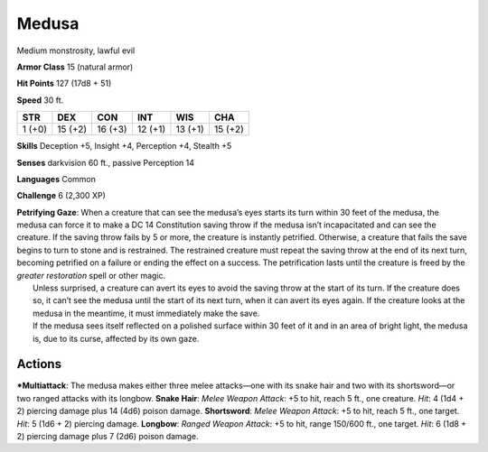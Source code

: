 Medusa  
-------------------------------------------------------------


Medium monstrosity, lawful evil

**Armor Class** 15 (natural armor)

**Hit Points** 127 (17d8 + 51)

**Speed** 30 ft.

+----------+-----------+-----------+-----------+-----------+-----------+
| STR      | DEX       | CON       | INT       | WIS       | CHA       |
+==========+===========+===========+===========+===========+===========+
| 1 (+0)   | 15 (+2)   | 16 (+3)   | 12 (+1)   | 13 (+1)   | 15 (+2)   |
+----------+-----------+-----------+-----------+-----------+-----------+

**Skills** Deception +5, Insight +4, Perception +4, Stealth +5

**Senses** darkvision 60 ft., passive Perception 14

**Languages** Common

**Challenge** 6 (2,300 XP)

| **Petrifying Gaze**: When a creature that can see the medusa’s eyes
  starts its turn within 30 feet of the medusa, the medusa can force it
  to make a DC 14 Constitution saving throw if the medusa isn’t
  incapacitated and can see the creature. If the saving throw fails by 5
  or more, the creature is instantly petrified. Otherwise, a creature
  that fails the save begins to turn to stone and is restrained. The
  restrained creature must repeat the saving throw at the end of its
  next turn, becoming petrified on a failure or ending the effect on a
  success. The petrification lasts until the creature is freed by the
  *greater restoration* spell or other magic.
|  Unless surprised, a creature can avert its eyes to avoid the saving
  throw at the start of its turn. If the creature does so, it can’t see
  the medusa until the start of its next turn, when it can avert its
  eyes again. If the creature looks at the medusa in the meantime, it
  must immediately make the save.
|  If the medusa sees itself reflected on a polished surface within 30
  feet of it and in an area of bright light, the medusa is, due to its
  curse, affected by its own gaze.

Actions
~~~~~~~~~~~~~~~~~~~~~~~~~~~~~~

***Multiattack**: The medusa makes either three melee attacks—one with
its snake hair and two with its shortsword—or two ranged attacks with
its longbow. **Snake Hair**: *Melee Weapon Attack*: +5 to hit, reach 5
ft., one creature. *Hit*: 4 (1d4 + 2) piercing damage plus 14 (4d6)
poison damage. **Shortsword**: *Melee Weapon Attack*: +5 to hit, reach 5
ft., one target. *Hit*: 5 (1d6 + 2) piercing damage. **Longbow**:
*Ranged Weapon Attack*: +5 to hit, range 150/600 ft., one target. *Hit*:
6 (1d8 + 2) piercing damage plus 7 (2d6) poison damage.
